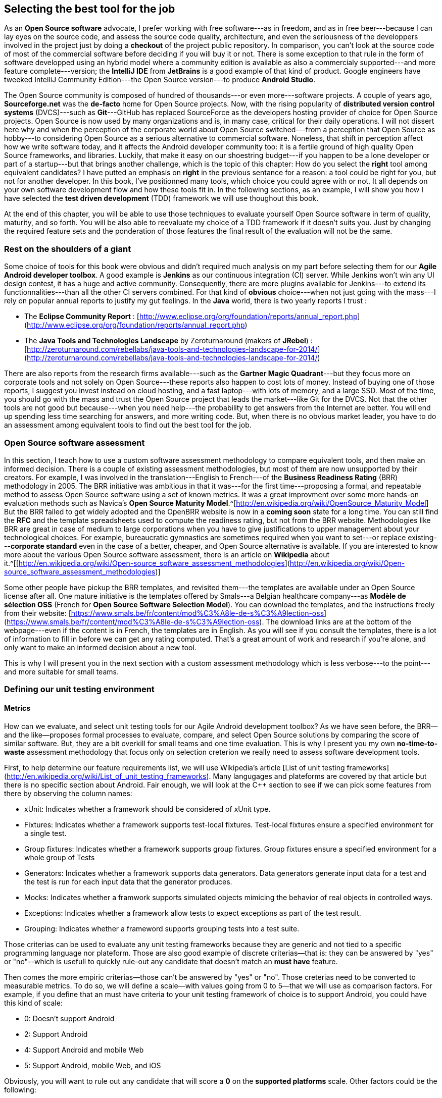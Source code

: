 ## Selecting the best tool for the job

As an *Open Source software* advocate, I prefer working with free software---as in freedom, and as in free beer---because I can lay eyes on the source code, and assess the source code quality, architecture, and even the seriousness of the developpers involved in the project just by doing a *checkout* of the project public repository.  In comparison, you can't look at the source code of most of the commercial software before deciding if you will buy it or not. There is some exception to that rule in the form of software developped using an hybrid model where a community edition is available as also a commercialy supported---and more feature complete---version; the *IntelliJ IDE* from *JetBrains* is a good example of that kind of product.  Google engineers have tweeked IntelliJ Community Edition---the Open Source version---to produce *Android Studio*.

The Open Source community is composed of hundred of thousands---or even more---software projects.  A couple of years ago, *Sourceforge.net* was the *de-facto* home for Open Source projects.  Now, with the rising popularity of *distributed version control systems* (DVCS)---such as *Git*---GitHub has replaced SourceForce as the developers hosting provider of choice for Open Source projects. Open Source is now used by many organizations and is, in many case, critical for their daily operations. I will not dissert here why and when the perception of the corporate world about Open Source switched---from a perception that Open Source as hobby---to considering Open Source as a serious alternative to commercial software. Noneless, that shift in perception affect how we write software today, and it affects the Android developer community too: it is a fertile ground of high quality Open Source frameworks, and libraries.  Luckily, that make it easy on our shoestring budget---if you happen to be a lone developer or part of a startup---but that brings another challenge, which is the topic of this chapter: How do you select the *right* tool among equivalent candidates?  
I have putted an emphasis on *right* in the previous sentance for a reason: a tool could be right for you, but not for another developer.  In this book, I've positionned many tools, which choice you could agree with or not. It all depends on your own software development flow and how these tools fit in.  In the following sections, as an example, I will show you how I have selected the *test driven development* (TDD) framework we will use thoughout this book.

At the end of this chapter, you will be able to use those techniques to evaluate yourself Open Source software in term of quality, maturity, and so forth.  You will be also able to reevaluate my choice of a TDD framework if it doesn't suits you.  Just by changing the required feature sets and the ponderation of those features the final result of the evaluation will not be the same.


### Rest on the shoulders of a giant

Some choice of tools for this book were obvious and didn't required much analysis on my part before selecting them for our *Agile Android developer toolbox*.  A good example is *Jenkins* as our continuous integration (CI) server.  While Jenkins won't win any UI design contest, it has a huge and active community.  Consequently, there are more plugins available for Jenkins---to extend its functionnalities---than all the other CI servers combined.  For that kind of *obvious* choice---when not just going with the mass---I rely on popular annual reports to justify my gut feelings. In the *Java* world, there is two yearly reports I trust : 

* The *Eclipse Community Report* : [http://www.eclipse.org/org/foundation/reports/annual_report.php](http://www.eclipse.org/org/foundation/reports/annual_report.php)
* The *Java Tools and Technologies Landscape* by Zeroturnaround (makers of *JRebel*) : [http://zeroturnaround.com/rebellabs/java-tools-and-technologies-landscape-for-2014/](http://zeroturnaround.com/rebellabs/java-tools-and-technologies-landscape-for-2014/)

There are also reports from the research firms available---such as the *Gartner Magic Quadrant*---but they focus more on corporate tools and not solely on Open Source---these reports also happen to cost lots of money.  Instead of buying one of those reports, I suggest you invest instead on cloud hosting, and a fast laptop---with lots of memory, and a large SSD. Most of the time, you should go with the mass and trust the Open Source project that leads the market---like Git for the DVCS.  Not that the other tools are not good but because---when you need help---the probability to get answers from the Internet are better.  You will end up spending less time searching for answers, and more writing code.  But, when there is no obvious market leader, you have to do an assessment among equivalent tools to find out the best tool for the job.  


### Open Source software assessment

In this section, I teach how to use a custom software assessment methodology to compare equivalent tools, and then make an informed decision. There is a couple of existing assessment methodologies, but most of them are now unsupported by their creators. For example, I was involved in the translation---English to French---of the *Business Readiness Rating* (BRR) methodology in 2005.  The BRR initiative was ambitious in that it was---for the first time---proposing a formal, and repeatable method to assess Open Source software using a set of known metrics.  It was a great improvment over some more hands-on evaluation methods such as Navica's *Open Source Maturity Model*.^[http://en.wikipedia.org/wiki/OpenSource_Maturity_Model]  But the BRR failed to get widely adopted and the OpenBRR website is now in a *coming soon* state for a long time.  You can still find the *RFC* and the template spreadsheets used to compute the readiness rating, but not from the BRR website.  Methodologies like BRR are great in case of medium to large corporations when you have to give justifications to upper management about your technological choices. For example, bureaucratic gymnastics are sometimes required when you want to set---or replace existing---*corporate standard* even in the case of a better, cheaper, and Open Source alternative is available.  If you are interested to know more about the various Open Source software assessment, there is an article on *Wikipedia* about it.^[[http://en.wikipedia.org/wiki/Open-source_software_assessment_methodologies](http://en.wikipedia.org/wiki/Open-source_software_assessment_methodologies)]   

Some other people have pickup the BRR templates, and revisited them---the templates are available under an Open Source license after all. One mature initiative is the templates offered by Smals---a Belgian healthcare company---as *Modèle de sélection OSS* (French for *Open Source Software Selection Model*).  You can download the templates, and the instructions freely from their website: [https://www.smals.be/fr/content/mod%C3%A8le-de-s%C3%A9lection-oss](https://www.smals.be/fr/content/mod%C3%A8le-de-s%C3%A9lection-oss). The download links are at the bottom of the webpage---even if the content is in French, the templates are in English.  As you will see if you consult the templates, there is a lot of information to fill in before we can get any rating computed.  That's a great amount of work and research if you're alone, and only want to make an informed decision about a new tool.

This is why I will present you in the next section with a custom assessment methodology which is less verbose---to the point---and more suitable for small teams.  


### Defining our unit testing environment

#### Metrics

How can we evaluate, and select unit testing tools for our Agile Android development toolbox?  As we have seen before, the BRR--and the like--proposes formal processes to evaluate, compare, and select Open Source solutions by comparing the score of similar software. But, they are a bit overkill for small teams and one time evaluation.  This is why I present you my own *no-time-to-waste* assessment methodology that focus only on selection creterion we really need to assess software development tools.

First, to help determine our feature requirements list, we will use Wikipedia's article [List of unit testing frameworks](http://en.wikipedia.org/wiki/List_of_unit_testing_frameworks).  Many langugages and plateforms are covered by that article but there is no specific section about Android.  Fair enough, we will look at the C++ section to see if we can pick some features from there by observing the column names:

* xUnit: Indicates whether a framework should be considered of xUnit type.
* Fixtures: Indicates whether a framework supports test-local fixtures. Test-local fixtures ensure a specified environment for a single test.
* Group fixtures: Indicates whether a framework supports group fixtures. Group fixtures ensure a specified environment for a whole group of Tests
* Generators: Indicates whether a framework supports data generators. Data generators generate input data for a test and the test is run for each input data that the generator produces.
* Mocks: Indicates whether a framwork supports simulated objects mimicing the behavior of real objects in controlled ways. 
* Exceptions: Indicates whether a framework allow tests to expect exceptions as part of the test result.  
* Grouping: Indicates whether a frameword supports grouping tests into a test suite.

Those criterias can be used to evaluate any unit testing frameworks because they are generic and not tied to a specific programming language nor plateform. Those are also good example of discrete criterias--that is: they can be answered by "yes" or "no"--which is usefull to quickly rule-out any candidate that doesn't match an *must have* feature.

Then comes the more empiric criterias--those can't be answered by "yes" or "no".  Those creterias need to be converted to measurable metrics.  To do so, we will define a scale--with values going from 0 to 5--that we will use as comparison factors.  For example, if you define that an must have criteria to your unit testing framework of choice is to support Android, you could have this kind of scale:

* 0: Doesn't support Android
* 2: Support Android
* 4: Support Android and mobile Web
* 5: Support Android, mobile Web, and iOS

Obviously, you will want to rule out any candidate that will score a *0* on the *supported platforms* scale.  Other factors could be the following:

* Supported plateforms
* Scripting Language
* Test creation tools
* Supported API levels
* Community
* Real or emulated devices support

Feel free to add or remove some of that list as you see fit.  As I mentionned before, this assessment goal is to help **you** to find the right tool. After all, **you** will have to leave with it--not your boss or project manager.


#### Weighting factors

The score will then be applied with a *pain factor ratio*---how much will it hurt you in your job if you don't have access to the said feature.  If we use the precedent example, the *pain factor ratio* for the *supported plateforms* will have a ponderation of *1* on a scale of 0 to 1---or 0 for *not required* or 1 for *must have*. So, a multi-platform unit testing framework will score a 5 using the scale defined earlier.

Those weigthing factors are very subjective and--most of the time--couldn't be re-used *as-is* for another evaluation intended to a different developer or a different team.  What is a *must-have* for you might not be for someone else.  For example, if your IDE of choice is *Android Studio*, you might have a criteria named *Android Studio integration* for evaluating your unit testing framework.  You could then apply to this criteria a pain factor of 85% (or 0.85) because it is a must have but not something you couldn't live without (or a pain factor of 1).  Which will not be true for another team used to the *command line interface* (*CLI*) that will give a pain factor of 0 to the same criteria.  You get my point.

So, we are done with the theory.  We will now see how to select a unit testing framework that fits most of our need as an Agile Android developer.    


#### Defining the requirements list

The first step before we can even select our tool of choice for unit testing we have to found as many possible candidate as possible.  Hopefuly, there is a couple of resources available to help us with that task.

The first one you should consider is *The Android Arsenal* website (https://android-arsenal.com/) which presents an up-to-date inventory of tools and libraries for Android software development.  Tools are organized in categories and can be sorted using basic criterias such as registration date, last update, and rating)---which are not very helpfull with our assesment.  You should use *The Android Arsenal* search fonctionnality to get a quick list of potential candidates, and nothing more. Unfortunatly, at this moment, there is no way to have access to a list of tags, which is what could be interesting for us.  So, using the search tool, enter *testing* as search term and you will be presented with a list of potential candidates.  
Keep in mind that you will have to revisit each candidate on that list to dig more details from the source code repository or the project's homepage.  The main reason for that is how *The Android Arsenal* organize information using tags.  For example, some testing frameworks will show up when you use *TDD* search term but not when using *testing* keyword---even though they will fit in both categories.

Your second source of potential candidates should be *GitHub*---the *defacto* source code hosting service---for Android projects.  

#### Defining pain factors


#### Finding potential candidates


#### Quick brooming using the requirements list


#### Computing scores and evaluation results


